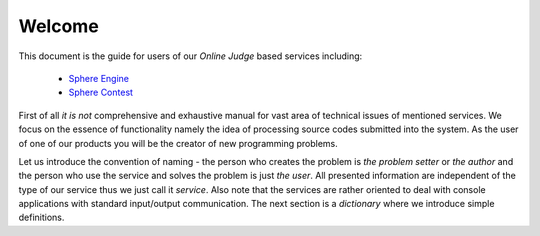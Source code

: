 Welcome
=======

This document is the guide for users of our *Online Judge* based services including:

 - `Sphere Engine <http://www.sphere-engine.com?utm_source=handbook>`_
 - `Sphere Contest <http://www.sphere-contest.com?utm_source=handbook>`_
      
First of all *it is not* comprehensive and exhaustive manual for vast area of technical issues of mentioned services. 
We focus on the essence of functionality namely the idea of processing source codes submitted into the system. 
As the user of one of our products you will be the creator of new programming problems. 

Let us introduce the convention 
of naming - the person who creates the problem is *the problem setter* or *the author* and the person who use the 
service and solves the problem is just *the user*. All presented information are independent of the type of 
our service thus we just call it *service*. Also note that the services are rather oriented to deal with console 
applications with standard input/output communication. The next section is a *dictionary* where we introduce simple definitions.

      